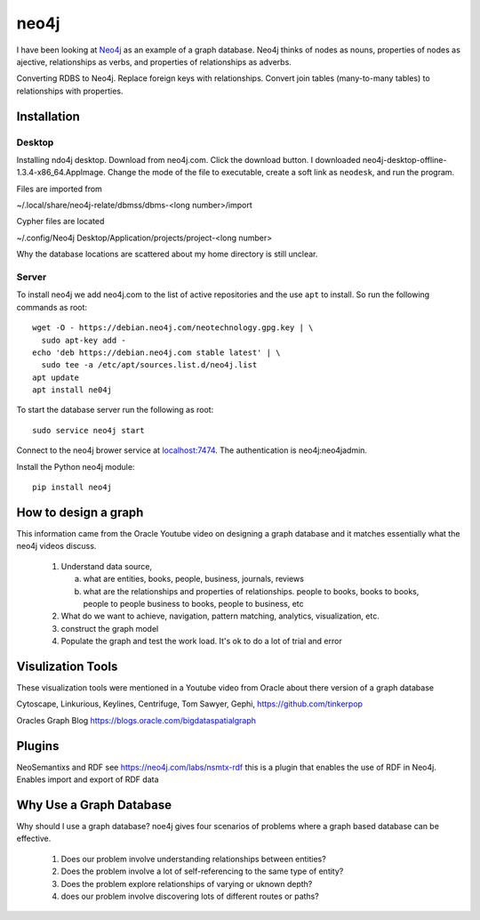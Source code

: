 neo4j
*****

I have been looking at `Neo4j <https://neo4j.com>`_ as an example of a
graph database.  Neo4j thinks of nodes as nouns, properties of nodes
as ajective, relationships as verbs, and properties of relationships
as adverbs.

Converting RDBS to Neo4j. Replace foreign keys with relationships.
Convert join tables (many-to-many tables) to relationships with
properties.

Installation
============

Desktop
_______

Installing ndo4j desktop. Download from neo4j.com. Click the download
button.  I downloaded
neo4j-desktop-offline-1.3.4-x86_64.AppImage. Change the mode of the
file to executable, create a soft link as ``neodesk``, and run the
program.

Files are imported from

~/.local/share/neo4j-relate/dbmss/dbms-<long number>/import

Cypher files are located

~/.config/Neo4j Desktop/Application/projects/project-<long number>

Why the database locations are scattered about my home directory
is still unclear.


Server
______

To install neo4j we add neo4j.com to the list of active repositories
and the use ``apt`` to install.  So run the following commands as root::

  wget -O - https://debian.neo4j.com/neotechnology.gpg.key | \
    sudo apt-key add -
  echo 'deb https://debian.neo4j.com stable latest' | \
    sudo tee -a /etc/apt/sources.list.d/neo4j.list
  apt update
  apt install ne04j

To start the database server run the following as root::

  sudo service neo4j start

Connect to the neo4j brower service at `localhost:7474
<http://localhost:7474/browser/>`_.  The authentication
is neo4j:neo4jadmin.


Install the Python neo4j module::

  pip install neo4j

 
How to design a graph
=====================

This information came from the Oracle Youtube video on
designing a graph database and it matches essentially what
the neo4j videos discuss.

  1. Understand data source,

     a. what are entities, books, people, business, journals, reviews

     b. what are the relationships and properties of relationships.
	people to books, books to books, people to people
	business to books, people to business, etc

  2. What do we want to achieve, navigation, pattern matching,
     analytics, visualization, etc.

  3. construct the graph model

  4. Populate the graph and test the work load.
     It's ok to do a lot of trial and error


Visulization Tools
==================

These visualization tools were mentioned in a Youtube
video from Oracle about there version of a graph database

Cytoscape, Linkurious, Keylines, Centrifuge, Tom Sawyer,
Gephi, https://github.com/tinkerpop

Oracles Graph Blog  https://blogs.oracle.com/bigdataspatialgraph

Plugins
=======

NeoSemantixs and RDF see https://neo4j.com/labs/nsmtx-rdf
this is a plugin that enables the use of RDF in Neo4j. Enables
import and export of RDF data

Why Use a Graph Database
========================

Why should I use a graph database? noe4j gives four scenarios
of problems where a graph based database can be effective.

  1. Does our problem involve understanding relationships between
     entities?

  2. Does the problem involve a lot of self-referencing to the same
     type of entity?

  3. Does the problem explore relationships of varying or uknown
     depth?

  4. does our problem involve discovering lots of different routes or
     paths?
